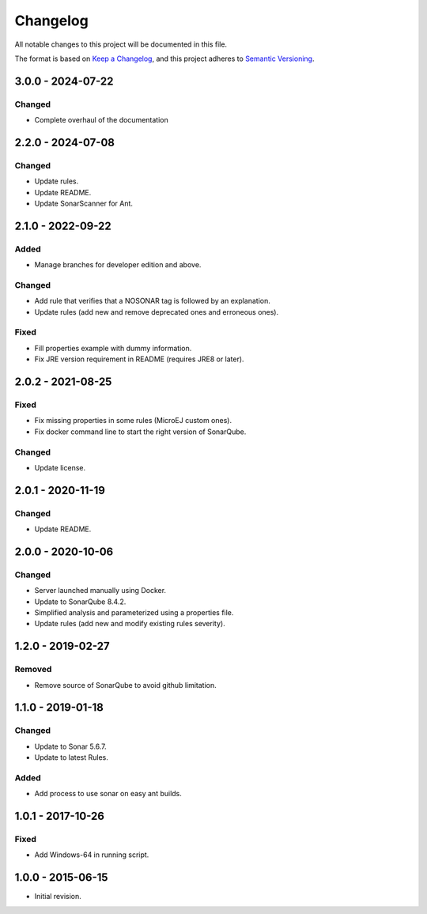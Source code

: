 Changelog
=========

All notable changes to this project will be documented in this file.

The format is based on `Keep a Changelog`_,
and this project adheres to `Semantic Versioning`_.

.. _Keep a Changelog: https://keepachangelog.com/en/1.0.0/
.. _Semantic Versioning: https://semver.org/spec/v2.0.0.html

3.0.0 - 2024-07-22
------------------

Changed
~~~~~~~~

* Complete overhaul of the documentation

2.2.0 - 2024-07-08
------------------

Changed
~~~~~~~~

* Update rules.
* Update README.
* Update SonarScanner for Ant.

2.1.0 - 2022-09-22
------------------

Added
~~~~~

* Manage branches for developer edition and above.

Changed
~~~~~~~~

* Add rule that verifies that a NOSONAR tag is followed by an explanation.
* Update rules (add new and remove deprecated ones and erroneous ones).

Fixed
~~~~~

* Fill properties example with dummy information.
* Fix JRE version requirement in README (requires JRE8 or later).

2.0.2 - 2021-08-25
------------------

Fixed
~~~~~

* Fix missing properties in some rules (MicroEJ custom ones).
* Fix docker command line to start the right version of SonarQube.

Changed
~~~~~~~

* Update license.

2.0.1 - 2020-11-19
------------------

Changed
~~~~~~~

* Update README.

2.0.0 - 2020-10-06
------------------

Changed
~~~~~~~

* Server launched manually using Docker.
* Update to SonarQube 8.4.2.
* Simplified analysis and parameterized using a properties file.
* Update rules (add new and modify existing rules severity).

1.2.0 - 2019-02-27
------------------

Removed
~~~~~~~

* Remove source of SonarQube to avoid github limitation.

1.1.0 - 2019-01-18
------------------

Changed
~~~~~~~

* Update to Sonar 5.6.7.
* Update to latest Rules.

Added
~~~~~

* Add process to use sonar on easy ant builds.

1.0.1 - 2017-10-26
------------------

Fixed
~~~~~

* Add Windows-64 in running script.

1.0.0 - 2015-06-15
------------------

* Initial revision.

..
  Copyright 2015-2022 MicroEJ Corp. All rights reserved.
  Use of this source code is governed by a BSD-style license that can be found with this software.

